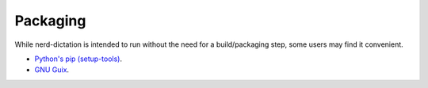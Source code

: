 #########
Packaging
#########

While nerd-dictation is intended to run without the need for a build/packaging step,
some users may find it convenient.

- `Python's pip (setup-tools) <python/readme.rst>`_.
- `GNU Guix <guix/readme.rst>`_.
